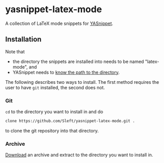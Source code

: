 * yasnippet-latex-mode

A collection of LaTeX mode snippets for [[http://capitaomorte.github.com/yasnippet/][YASnippet]].

** Installation

Note that
- the directory the snippets are installed into needs to be named "latex-mode", and
- YASnippet needs to [[http://capitaomorte.github.com/yasnippet/snippet-organization.html#loading-snippets][know the path to the directory]].

The following describes two ways to install. The first method requires the user to have =git= installed, the second does not.

*** Git

=cd= to the directory you want to install in and do
#+begin_src bash
clone https://github.com/Sleft/yasnippet-latex-mode.git .
#+end_src
to clone the git repository into that directory.

*** Archive

 [[https://github.com/Sleft/yasnippet-latex-mode/downloads][Download]] an archive and extract to the directory you want to install in.
